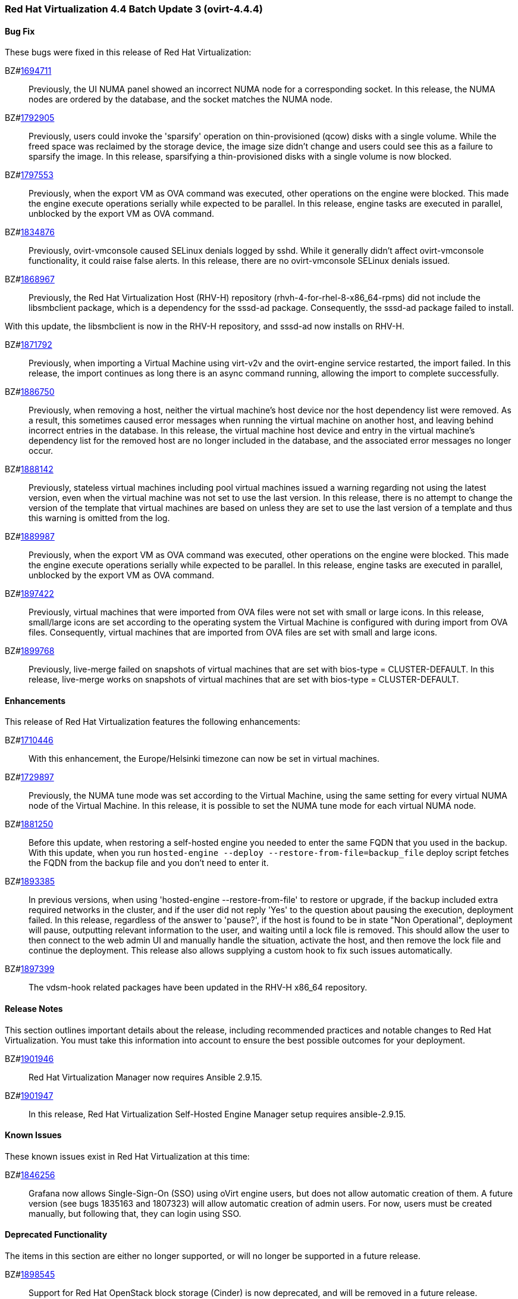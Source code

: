 === Red Hat Virtualization 4.4 Batch Update 3 (ovirt-4.4.4)



==== Bug Fix

These bugs were fixed in this release of Red Hat Virtualization:

BZ#link:https://bugzilla.redhat.com/1694711[1694711]::
Previously, the UI NUMA panel showed an incorrect NUMA node for a corresponding socket.
In this release, the NUMA nodes are ordered by the database, and the socket matches the NUMA node.

BZ#link:https://bugzilla.redhat.com/1792905[1792905]::
Previously, users could invoke the 'sparsify' operation on thin-provisioned (qcow) disks with a single volume. While the freed space was reclaimed by the storage device, the image size didn't change and users could see this as a failure to sparsify the image.
In this release, sparsifying a thin-provisioned disks with a single volume is now blocked.

BZ#link:https://bugzilla.redhat.com/1797553[1797553]::
Previously, when the export VM as OVA command was executed, other operations on the engine were blocked. This made the engine execute operations serially while expected to be parallel.
In this release, engine tasks are executed in parallel, unblocked by the export VM as OVA command.

BZ#link:https://bugzilla.redhat.com/1834876[1834876]::
Previously, ovirt-vmconsole caused SELinux denials logged by sshd. While it generally didn't affect ovirt-vmconsole functionality, it could raise false alerts.
In this release, there are no ovirt-vmconsole SELinux denials issued.

BZ#link:https://bugzilla.redhat.com/1868967[1868967]::
Previously, the Red Hat Virtualization Host (RHV-H) repository (rhvh-4-for-rhel-8-x86_64-rpms) did not include the libsmbclient package, which is a dependency for the sssd-ad package. Consequently, the sssd-ad package failed to install.

With this update, the libsmbclient is now in the RHV-H repository, and sssd-ad now installs on RHV-H.

BZ#link:https://bugzilla.redhat.com/1871792[1871792]::
Previously, when importing a Virtual Machine using virt-v2v and the ovirt-engine service restarted, the import failed.
In this release, the import continues as long there is an async command running, allowing the import to complete successfully.

BZ#link:https://bugzilla.redhat.com/1886750[1886750]::
Previously, when removing a host, neither the virtual machine's host device nor the host dependency list were removed. As a result, this sometimes caused error messages when running the virtual machine on another host, and leaving behind incorrect entries in the database.
In this release, the virtual machine host device and entry in the virtual machine's dependency list for the removed host are no longer included in the database, and the associated error messages no longer occur.

BZ#link:https://bugzilla.redhat.com/1888142[1888142]::
Previously, stateless virtual machines including pool virtual machines issued a warning regarding not using the latest version, even when the virtual machine
was not set to use the last version.
In this release, there is no attempt to change the version of the template that virtual machines are based on unless they are set to use the last version of a template and thus this warning is omitted from the log.

BZ#link:https://bugzilla.redhat.com/1889987[1889987]::
Previously, when the export VM as OVA command was executed, other operations on the engine were blocked. This made the engine execute operations serially while expected to be parallel.
In this release, engine tasks are executed in parallel, unblocked by the export VM as OVA command.

BZ#link:https://bugzilla.redhat.com/1897422[1897422]::
Previously, virtual machines that were imported from OVA files were not set with small or large icons.
In this release, small/large icons are set according to the operating system the Virtual Machine is configured with during import from OVA files. Consequently, virtual machines that are imported from OVA files are set with small and large icons.

BZ#link:https://bugzilla.redhat.com/1899768[1899768]::
Previously, live-merge failed on snapshots of virtual machines that are set with bios-type = CLUSTER-DEFAULT.
In this release, live-merge works on snapshots of virtual machines that are set with bios-type = CLUSTER-DEFAULT.

==== Enhancements

This release of Red Hat Virtualization features the following enhancements:

BZ#link:https://bugzilla.redhat.com/1710446[1710446]::
With this enhancement, the Europe/Helsinki timezone can now be set in virtual machines.

BZ#link:https://bugzilla.redhat.com/1729897[1729897]::
Previously, the NUMA tune mode was set according to the Virtual Machine, using the same setting for every virtual NUMA node of the Virtual Machine.
In this release, it is possible to set the NUMA tune mode for each virtual NUMA node.

BZ#link:https://bugzilla.redhat.com/1881250[1881250]::
Before this update, when restoring a self-hosted engine you needed to enter the same FQDN that you used in the backup. With this update, when you run `hosted-engine --deploy --restore-from-file=backup_file` deploy script fetches the FQDN from the backup file and you don't need to enter it.

BZ#link:https://bugzilla.redhat.com/1893385[1893385]::
In previous versions, when using 'hosted-engine --restore-from-file' to restore or upgrade, if the backup included extra required networks in the cluster, and if the user did not reply 'Yes' to the question about pausing the execution, deployment failed.
In this release, regardless of the answer to 'pause?', if the host is found to be in state "Non Operational", deployment will pause, outputting relevant information to the user, and waiting until a lock file is removed. This should allow the user to then connect to the web admin UI and manually handle the situation, activate the host, and then remove the lock file and continue the deployment.
This release also allows supplying a custom hook to fix such issues automatically.

BZ#link:https://bugzilla.redhat.com/1897399[1897399]::
The vdsm-hook related packages have been updated in the RHV-H x86_64 repository.

==== Release Notes

This section outlines important details about the release, including recommended practices and notable changes to Red Hat Virtualization. You must take this information into account to ensure the best possible outcomes for your deployment.

BZ#link:https://bugzilla.redhat.com/1901946[1901946]::
Red Hat Virtualization Manager now requires Ansible 2.9.15.

BZ#link:https://bugzilla.redhat.com/1901947[1901947]::
In this release, Red Hat Virtualization Self-Hosted Engine Manager setup requires ansible-2.9.15.

==== Known Issues

These known issues exist in Red Hat Virtualization at this time:

BZ#link:https://bugzilla.redhat.com/1846256[1846256]::
Grafana now allows Single-Sign-On (SSO) using oVirt engine users, but does not allow automatic creation of them. A future version (see bugs 1835163 and 1807323) will allow automatic creation of admin users. For now, users must be created manually, but following that, they can login using SSO.

==== Deprecated Functionality

The items in this section are either no longer supported, or will no longer be supported in a future release.

BZ#link:https://bugzilla.redhat.com/1898545[1898545]::
Support for Red Hat OpenStack block storage (Cinder) is now deprecated, and will be removed in a future release.

BZ#link:https://bugzilla.redhat.com/1899867[1899867]::
Support for Red Hat OpenStack Networking (Neutron) as an external network provider is now deprecated, and will be removed in Red Hat Virtualization 4.4.5.

BZ#link:https://bugzilla.redhat.com/1901073[1901073]::
Support for third party websocket proxy deployment is now deprecated, and will be removed in a future release.

BZ#link:https://bugzilla.redhat.com/1901211[1901211]::
Support for instance types that can be used to define the hardware configuration of a virtual machine is now deprecated. This functionality will be removed in a future release.

==== Removed Functionality

BZ#link:https://bugzilla.redhat.com/1899865[1899865]::
Experimental support for DPDK has been removed in Red Hat Virtualization 4.4.4.
